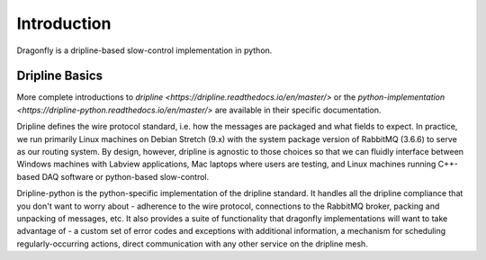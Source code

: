 ============
Introduction
============

Dragonfly is a dripline-based slow-control implementation in python.

Dripline Basics
===============

More complete introductions to `dripline <https://dripline.readthedocs.io/en/master/>` or the `python-implementation <https://dripline-python.readthedocs.io/en/master/>` are available in their specific documentation.

Dripline defines the wire protocol standard, i.e. how the messages are packaged and what fields to expect.
In practice, we run primarily Linux machines on Debian Stretch (9.x) with the system package version of RabbitMQ (3.6.6) to serve as our routing system.
By design, however, dripline is agnostic to those choices so that we can fluidly interface between Windows machines with Labview applications, Mac laptops where users are testing, and Linux machines running C++-based DAQ software or python-based slow-control.

Dripline-python is the python-specific implementation of the dripline standard.
It handles all the dripline compliance that you don't want to worry about - adherence to the wire protocol, connections to the RabbitMQ broker, packing and unpacking of messages, etc.
It also provides a suite of functionality that dragonfly implementations will want to take advantage of - a custom set of error codes and exceptions with additional information, a mechanism for scheduling regularly-occurring actions, direct communication with any other service on the dripline mesh.
